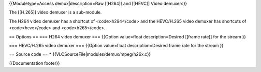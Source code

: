 {{Moduletype=Access demux|description=Raw [[H264]] and [[HEVC]] Video
demuxers}}

The [[H.265]] video demuxer is a sub-module.

The H264 video demuxer has a shortcut of <code>h264</code> and the
HEVC/H.265 video demuxer has shortcuts of <code>hevc</code> and
<code>h265</code>.

== Options == === H264 video demuxer === {{Option value=float
description=Desired [[frame rate]] for the stream }}

=== HEVC/H.265 video demuxer === {{Option value=float
description=Desired frame rate for the stream }}

== Source code == \* {{VLCSourceFile|modules/demux/mpeg/h26x.c}}

{{Documentation footer}}
